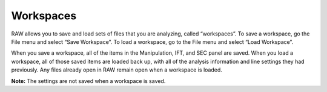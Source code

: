 Workspaces
==========

.. _workspaces:

RAW allows you to save and load sets of files that you are analyzing, called
“workspaces”. To save a workspace, go the File menu and select “Save Workspace”.
To load a workspace, go to the File menu and select “Load Workspace”.

When you save a workspace, all of the items in the Manipulation, IFT, and SEC
panel are saved. When you load a workspace, all of those saved items are loaded
back up, with all of the analysis information and line settings they had previously.
Any files already open in RAW remain open when a workspace is loaded.

**Note:** The settings are not saved when a workspace is saved.

